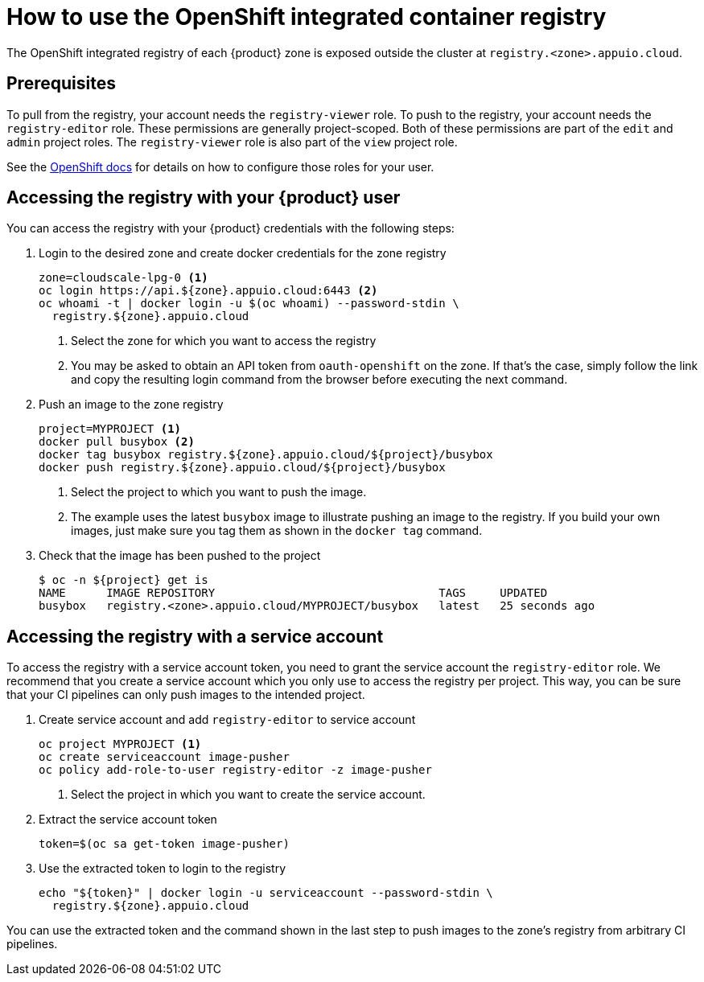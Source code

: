 = How to use the OpenShift integrated container registry

The OpenShift integrated registry of each {product} zone is exposed outside the cluster at `registry.<zone>.appuio.cloud`.

== Prerequisites

To pull from the registry, your account needs the `registry-viewer` role.
To push to the registry, your account needs the `registry-editor` role.
These permissions are generally project-scoped.
Both of these permissions are part of the `edit` and `admin` project roles.
The `registry-viewer` role is also part of the `view` project role.

See the https://docs.openshift.com/container-platform/latest/registry/accessing-the-registry.html#prerequisites[OpenShift docs] for details on how to configure those roles for your user.

== Accessing the registry with your {product} user

You can access the registry with your {product} credentials with the following steps:

. Login to the desired zone and create docker credentials for the zone registry
+
[source,bash]
----
zone=cloudscale-lpg-0 <1>
oc login https://api.${zone}.appuio.cloud:6443 <2>
oc whoami -t | docker login -u $(oc whoami) --password-stdin \
  registry.${zone}.appuio.cloud
----
<1> Select the zone for which you want to access the registry
<2> You may be asked to obtain an API token from `oauth-openshift` on the zone.
If that's the case, simply follow the link and copy the resulting login command from the browser before executing the next command.

. Push an image to the zone registry
+
[source,bash]
----
project=MYPROJECT <1>
docker pull busybox <2>
docker tag busybox registry.${zone}.appuio.cloud/${project}/busybox
docker push registry.${zone}.appuio.cloud/${project}/busybox
----
<1> Select the project to which you want to push the image.
<2> The example uses the latest `busybox` image to illustrate pushing an image to the registry.
If you build your own images, just make sure you tag them as shown in the `docker tag` command.

. Check that the image has been pushed to the project
+
[source,console]
----
$ oc -n ${project} get is
NAME      IMAGE REPOSITORY                                 TAGS     UPDATED
busybox   registry.<zone>.appuio.cloud/MYPROJECT/busybox   latest   25 seconds ago
----

== Accessing the registry with a service account

To access the registry with a service account token, you need to grant the service account the `registry-editor` role.
We recommend that you create a service account which you only use to access the registry per project.
This way, you can be sure that your CI pipelines can only push images to the intended project.

. Create service account and add `registry-editor` to service account
+
[source,bash]
----
oc project MYPROJECT <1>
oc create serviceaccount image-pusher
oc policy add-role-to-user registry-editor -z image-pusher
----
<1> Select the project in which you want to create the service account.

. Extract the service account token
+
[source,bash]
----
token=$(oc sa get-token image-pusher)
----

. Use the extracted token to login to the registry
+
[source,bash]
----
echo "${token}" | docker login -u serviceaccount --password-stdin \
  registry.${zone}.appuio.cloud
----

You can use the extracted token and the command shown in the last step to push images to the zone's registry from arbitrary CI pipelines.
